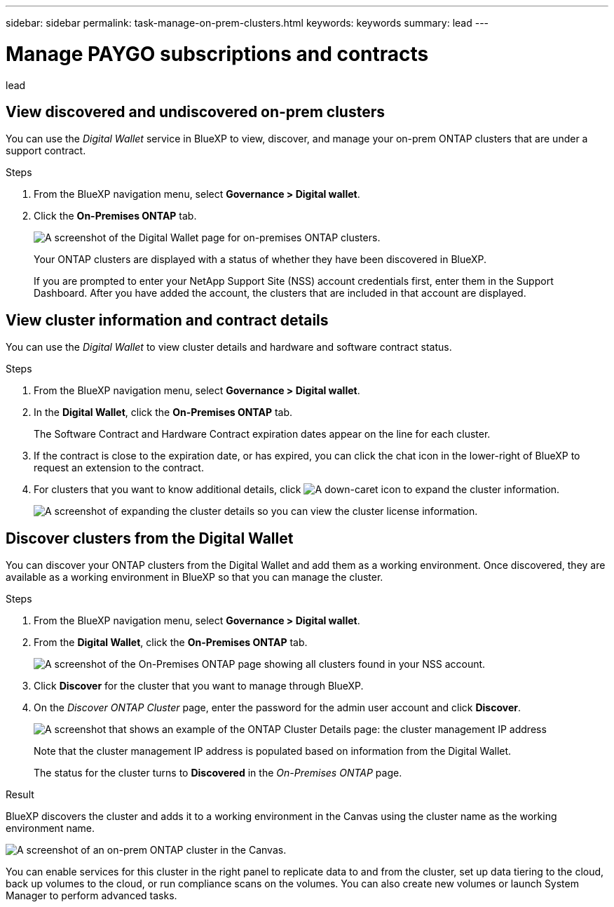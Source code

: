 ---
sidebar: sidebar
permalink: task-manage-on-prem-clusters.html
keywords: keywords
summary: lead
---

= Manage PAYGO subscriptions and contracts
:hardbreaks:
:nofooter:
:icons: font
:linkattrs:
:imagesdir: ./media/

[.lead]
lead

== View discovered and undiscovered on-prem clusters

You can use the _Digital Wallet_ service in BlueXP to view, discover, and manage your on-prem ONTAP clusters that are under a support contract.

.Steps

. From the BlueXP navigation menu, select *Governance > Digital wallet*.

. Click the *On-Premises ONTAP* tab.
+
image:screenshot_digital_wallet_onprem_main.png[A screenshot of the Digital Wallet page for on-premises ONTAP clusters.]
+
Your ONTAP clusters are displayed with a status of whether they have been discovered in BlueXP.
+
If you are prompted to enter your NetApp Support Site (NSS) account credentials first, enter them in the Support Dashboard. After you have added the account, the clusters that are included in that account are displayed.

== View cluster information and contract details

You can use the _Digital Wallet_ to view cluster details and hardware and software contract status.

.Steps

. From the BlueXP navigation menu, select *Governance > Digital wallet*.

. In the *Digital Wallet*, click the *On-Premises ONTAP* tab.
+
The Software Contract and Hardware Contract expiration dates appear on the line for each cluster.

. If the contract is close to the expiration date, or has expired, you can click the chat icon in the lower-right of BlueXP to request an extension to the contract.

. For clusters that you want to know additional details, click image:button_down_caret.png[A down-caret icon] to expand the cluster information.
+
image:screenshot_digital_wallet_license_info.png[A screenshot of expanding the cluster details so you can view the cluster license information.]

== Discover clusters from the Digital Wallet

You can discover your ONTAP clusters from the Digital Wallet and add them as a working environment. Once discovered, they are available as a working environment in BlueXP so that you can manage the cluster.

.Steps

. From the BlueXP navigation menu, select *Governance > Digital wallet*.

. From the *Digital Wallet*, click the *On-Premises ONTAP* tab.
+
image:screenshot_digital_wallet_clusters.png[A screenshot of the On-Premises ONTAP page showing all clusters found in your NSS account.]

. Click *Discover* for the cluster that you want to manage through BlueXP.

. On the _Discover ONTAP Cluster_ page, enter the password for the admin user account and click *Discover*.
+
image:screenshot_discover_ontap_wallet.png[A screenshot that shows an example of the ONTAP Cluster Details page: the cluster management IP address, user name and password.]
+
Note that the cluster management IP address is populated based on information from the Digital Wallet.
+
The status for the cluster turns to *Discovered* in the _On-Premises ONTAP_ page.

.Result

BlueXP discovers the cluster and adds it to a working environment in the Canvas using the cluster name as the working environment name.

image:screenshot_onprem_cluster.png[A screenshot of an on-prem ONTAP cluster in the Canvas.]

You can enable services for this cluster in the right panel to replicate data to and from the cluster, set up data tiering to the cloud, back up volumes to the cloud, or run compliance scans on the volumes. You can also create new volumes or launch System Manager to perform advanced tasks.